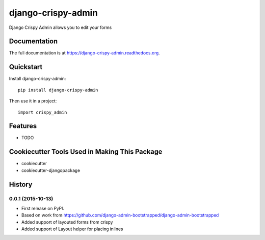=============================
django-crispy-admin
=============================

.. image:: https://badge.fury.io/py/django-crispy-admin.png
    :target: https://badge.fury.io/py/django-crispy-admin

.. image:: https://travis-ci.org/feverup/django-crispy-admin.png?branch=master
    :target: https://travis-ci.org/feverup/django-crispy-admin

Django Crispy Admin allows you to edit your forms

Documentation
-------------

The full documentation is at https://django-crispy-admin.readthedocs.org.

Quickstart
----------

Install django-crispy-admin::

    pip install django-crispy-admin

Then use it in a project::

    import crispy_admin

Features
--------

* TODO

Cookiecutter Tools Used in Making This Package
----------------------------------------------

*  cookiecutter
*  cookiecutter-djangopackage




History
-------

0.0.1 (2015-10-13)
++++++++++++++++++

* First release on PyPI.
* Based on work from https://github.com/django-admin-bootstrapped/django-admin-bootstrapped
* Added support of layouted forms from crispy
* Added support of Layout helper for placing inlines


